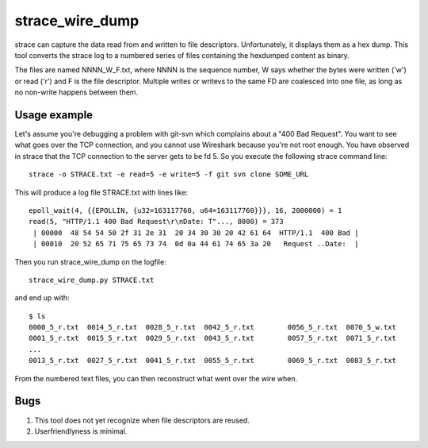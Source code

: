 ==================
 strace_wire_dump
==================

strace can capture the data read from and written to file descriptors.
Unfortunately, it displays them as a hex dump. This tool converts
the strace log to a numbered series of files containing the hexdumped
content as binary.

The files are named NNNN_W_F.txt, where NNNN is the sequence number, W
says whether the bytes were written ('w') or read ('r') and F is the
file descriptor. Multiple writes or writevs to the same FD are
coalesced into one file, as long as no non-write happens between them.

Usage example
=============

Let's assume you're debugging a problem with git-svn which complains
about a "400 Bad Request". You want to see what goes over the TCP connection,
and you cannot use Wireshark because you're not root enough. You have observed
in strace that the TCP connection to the server gets to be fd 5. So you execute
the following strace command line::
  strace -o STRACE.txt -e read=5 -e write=5 -f git svn clone SOME_URL


This 
will produce a log file STRACE.txt with lines like::
   epoll_wait(4, {{EPOLLIN, {u32=163117760, u64=163117760}}}, 16, 2000000) = 1
   read(5, "HTTP/1.1 400 Bad Request\r\nDate: T"..., 8000) = 373
    | 00000  48 54 54 50 2f 31 2e 31  20 34 30 30 20 42 61 64  HTTP/1.1  400 Bad |
    | 00010  20 52 65 71 75 65 73 74  0d 0a 44 61 74 65 3a 20   Request ..Date:  |


Then 
you run strace_wire_dump on the logfile::
   strace_wire_dump.py STRACE.txt


and 
end up with::
  $ ls
  0000_5_r.txt  0014_5_r.txt  0028_5_r.txt  0042_5_r.txt	0056_5_r.txt  0070_5_w.txt
  0001_5_r.txt  0015_5_r.txt  0029_5_r.txt  0043_5_r.txt	0057_5_r.txt  0071_5_r.txt
  ...
  0013_5_r.txt  0027_5_r.txt  0041_5_r.txt  0055_5_r.txt	0069_5_r.txt  0083_5_r.txt

From the numbered text files, you can then reconstruct what went over
the wire when.



Bugs
====

1. This tool does not yet recognize when file descriptors are reused.
   
2. Userfriendlyness is minimal.


